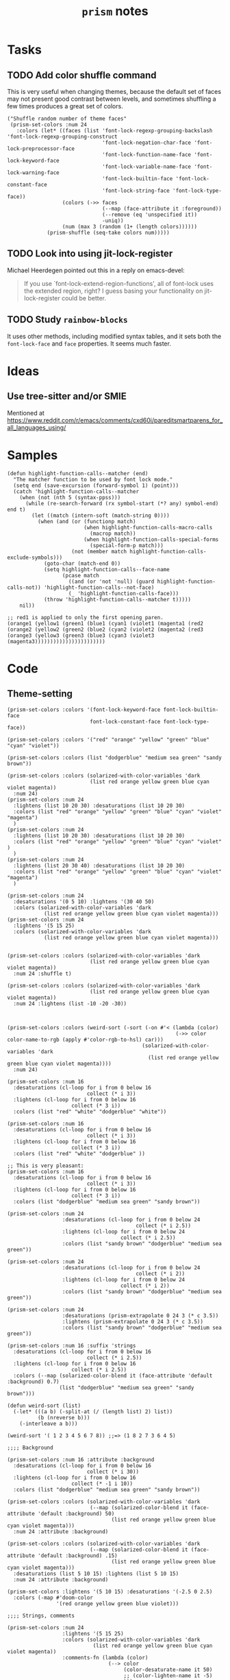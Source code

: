 #+TITLE: =prism= notes

* Tasks

** TODO Add color shuffle command

This is very useful when changing themes, because the default set of faces may not present good contrast between levels, and sometimes shuffling a few times produces a great set of colors.

#+BEGIN_SRC elisp
  ("Shuffle random number of theme faces"
   (prism-set-colors :num 24
     :colors (let* ((faces (list 'font-lock-regexp-grouping-backslash 'font-lock-regexp-grouping-construct
                                 'font-lock-negation-char-face 'font-lock-preprocessor-face
                                 'font-lock-function-name-face 'font-lock-keyword-face
                                 'font-lock-variable-name-face 'font-lock-warning-face
                                 'font-lock-builtin-face 'font-lock-constant-face
                                 'font-lock-string-face 'font-lock-type-face))
                    (colors (->> faces
                                 (--map (face-attribute it :foreground))
                                 (--remove (eq 'unspecified it))
                                 -uniq))
                    (num (max 3 (random (1+ (length colors))))))
               (prism-shuffle (seq-take colors num)))))
#+END_SRC

** TODO Look into using jit-lock-register

Michael Heerdegen pointed out this in a reply on emacs-devel:

#+BEGIN_QUOTE
If you use `font-lock-extend-region-functions', all of font-lock uses the extended region, right?  I guess basing your functionality on jit-lock-register could be better.
#+END_QUOTE

** TODO Study =rainbow-blocks=

It uses other methods, including modified syntax tables, and it sets both the =font-lock-face= and =face= properties.  It seems much faster.

* Ideas

** Use tree-sitter and/or SMIE

Mentioned at https://www.reddit.com/r/emacs/comments/cxd60i/pareditsmartparens_for_all_languages_using/

* Samples

#+BEGIN_SRC elisp
  (defun highlight-function-calls--matcher (end)
    "The matcher function to be used by font lock mode."
    (setq end (save-excursion (forward-symbol 1) (point)))
    (catch 'highlight-function-calls--matcher
      (when (not (nth 5 (syntax-ppss)))
        (while (re-search-forward (rx symbol-start (*? any) symbol-end) end t)
          (let ((match (intern-soft (match-string 0))))
            (when (and (or (functionp match)
                           (when highlight-function-calls-macro-calls
                             (macrop match))
                           (when highlight-function-calls-special-forms
                             (special-form-p match)))
                       (not (member match highlight-function-calls-exclude-symbols)))
              (goto-char (match-end 0))
              (setq highlight-function-calls--face-name
                    (pcase match
                      ((and (or 'not 'null) (guard highlight-function-calls-not)) 'highlight-function-calls--not-face)
                      (_ 'highlight-function-calls-face)))
              (throw 'highlight-function-calls--matcher t)))))
      nil))

  ;; red1 is applied to only the first opening paren.
  (orange1 (yellow1 (green1 (blue1 (cyan1 (violet1 (magenta1 (red2
  (orange2 (yellow2 (green2 (blue2 (cyan2 (violet2 (magenta2 (red3 
  (orange3 (yellow3 (green3 (blue3 (cyan3 (violet3 (magenta3)))))))))))))))))))))))
#+END_SRC

* Code

** Theme-setting

#+BEGIN_SRC elisp
  (prism-set-colors :colors '(font-lock-keyword-face font-lock-builtin-face
                             font-lock-constant-face font-lock-type-face))

  (prism-set-colors :colors '("red" "orange" "yellow" "green" "blue" "cyan" "violet"))

  (prism-set-colors :colors (list "dodgerblue" "medium sea green" "sandy brown"))

  (prism-set-colors :colors (solarized-with-color-variables 'dark
                             (list red orange yellow green blue cyan violet magenta))
    :num 24)
  (prism-set-colors :num 24
    :lightens (list 10 20 30) :desaturations (list 10 20 30)
    :colors (list "red" "orange" "yellow" "green" "blue" "cyan" "violet" "magenta")
    )
  (prism-set-colors :num 24
    :lightens (list 10 20 30) :desaturations (list 10 20 30)
    :colors (list "red" "orange" "yellow" "green" "blue" "cyan" "violet" )
    )
  (prism-set-colors :num 24
    :lightens (list 20 30 40) :desaturations (list 10 20 30)
    :colors (list "red" "orange" "yellow" "green" "blue" "cyan" "violet" "magenta")
    )

  (prism-set-colors :num 24
    :desaturations '(0 5 10) :lightens '(30 40 50)
    :colors (solarized-with-color-variables 'dark
              (list red orange yellow green blue cyan violet magenta)))
  (prism-set-colors :num 24
    :lightens '(5 15 25)
    :colors (solarized-with-color-variables 'dark
              (list red orange yellow green blue cyan violet magenta)))


  (prism-set-colors :colors (solarized-with-color-variables 'dark
                             (list red orange yellow green blue cyan violet magenta))
    :num 24 :shuffle t)

  (prism-set-colors :colors (solarized-with-color-variables 'dark
                             (list red orange yellow green blue cyan violet magenta))
    :num 24 :lightens (list -10 -20 -30))



  (prism-set-colors :colors (weird-sort (-sort (-on #'< (lambda (color)
                                                         (->> color color-name-to-rgb (apply #'color-rgb-to-hsl) car)))
                                              (solarized-with-color-variables 'dark
                                                (list red orange yellow green blue cyan violet magenta))))
    :num 24)

  (prism-set-colors :num 16
    :desaturations (cl-loop for i from 0 below 16
                            collect (* i 3))
    :lightens (cl-loop for i from 0 below 16
                       collect (* 3 i))
    :colors (list "red" "white" "dodgerblue" "white"))

  (prism-set-colors :num 16
    :desaturations (cl-loop for i from 0 below 16
                            collect (* i 3))
    :lightens (cl-loop for i from 0 below 16
                       collect (* 3 i))
    :colors (list "red" "white" "dodgerblue" ))

  ;; This is very pleasant:
  (prism-set-colors :num 16
    :desaturations (cl-loop for i from 0 below 16
                            collect (* i 3))
    :lightens (cl-loop for i from 0 below 16
                       collect (* 3 i))
    :colors (list "dodgerblue" "medium sea green" "sandy brown"))

  (prism-set-colors :num 24
                    :desaturations (cl-loop for i from 0 below 24
                                            collect (* i 2.5))
                    :lightens (cl-loop for i from 0 below 24
                                       collect (* i 2.5))
                    :colors (list "sandy brown" "dodgerblue" "medium sea green"))

  (prism-set-colors :num 24
                    :desaturations (cl-loop for i from 0 below 24
                                            collect (* i 2))
                    :lightens (cl-loop for i from 0 below 24
                                       collect (* i 2))
                    :colors (list "sandy brown" "dodgerblue" "medium sea green"))

  (prism-set-colors :num 24
                    :desaturations (prism-extrapolate 0 24 3 (* c 3.5))
                    :lightens (prism-extrapolate 0 24 3 (* c 3.5))
                    :colors (list "sandy brown" "dodgerblue" "medium sea green"))

  (prism-set-colors :num 16 :suffix 'strings
    :desaturations (cl-loop for i from 0 below 16
                            collect (* i 2.5))
    :lightens (cl-loop for i from 0 below 16
                       collect (* i 2.5))
    :colors (--map (solarized-color-blend it (face-attribute 'default :background) 0.7)
                   (list "dodgerblue" "medium sea green" "sandy brown")))

  (defun weird-sort (list)
    (-let* (((a b) (-split-at (/ (length list) 2) list))
            (b (nreverse b)))
      (-interleave a b)))

  (weird-sort '( 1 2 3 4 5 6 7 8)) ;;=> (1 8 2 7 3 6 4 5)

  ;;;; Background

  (prism-set-colors :num 16 :attribute :background
    :desaturations (cl-loop for i from 0 below 16
                            collect (* i 30))
    :lightens (cl-loop for i from 0 below 16
                       collect (* -1 i 10))
    :colors (list "dodgerblue" "medium sea green" "sandy brown"))

  (prism-set-colors :colors (solarized-with-color-variables 'dark
                             (--map (solarized-color-blend it (face-attribute 'default :background) 50)
                                    (list red orange yellow green blue cyan violet magenta)))
    :num 24 :attribute :background)

  (prism-set-colors :colors (solarized-with-color-variables 'dark
                             (--map (solarized-color-blend it (face-attribute 'default :background) .15)
                                    (list red orange yellow green blue cyan violet magenta)))
    :desaturations (list 5 10 15) :lightens (list 5 10 15)
    :num 24 :attribute :background)

  (prism-set-colors :lightens '(5 10 15) :desaturations '(-2.5 0 2.5)
    :colors (-map #'doom-color
                  '(red orange yellow green blue violet)))

  ;;;; Strings, comments

  (prism-set-colors :num 24
                    :lightens '(5 15 25)
                    :colors (solarized-with-color-variables 'dark
                              (list red orange yellow green blue cyan violet magenta))
                    :comments-fn (lambda (color)
                                   (--> color
                                        (color-desaturate-name it 50)
                                        ;; (color-lighten-name it -5)
                                        )))

  (prism-set-colors
   ;; Inverted rainbow, maybe helpful for making too-deeply-nested forms
   ;; stand out.
   :num 24
   :lightens '(5 15 25)
   :colors (solarized-with-color-variables 'dark
             (nreverse (list red orange yellow green blue cyan violet magenta)))
   :comments-fn (lambda (color)
                  (--> color
                       (color-desaturate-name it 50)
                       ;; (color-lighten-name it -5)
                       )))
  (prism-set-colors :num 16
    :desaturations (cl-loop for i from 0 below 16
                            collect (* i 2.5))
    :lightens (cl-loop for i from 0 below 16
                       collect (* i 2.5))
    :colors (list "sandy brown" "dodgerblue" "medium sea green"))


  (prism-set-colors :num 16
    :desaturations (cl-loop for i from 0 below 16
                            collect (* i 2.5))
    :lightens (cl-loop for i from 0 below 16
                       collect (* i 2.5))
    :colors (list "sandy brown" "dodgerblue" "medium sea green")
    :comments-fn (lambda (color)
                   (prism-blend color (face-attribute 'font-lock-comment-face :foreground) 0.25)))

  (prism-set-colors :num 16
    :desaturations (cl-loop for i from 0 below 16
                            collect (* i 2.5))
    :lightens (cl-loop for i from 0 below 16
                       collect (* i 2.5))
    :colors (list "sandy brown" "dodgerblue" "medium sea green")
    :comments-fn (lambda (color)
                   (prism-blend color (face-attribute 'font-lock-comment-face :foreground) 0.25))
    :strings-fn (lambda (color)
                  (prism-blend color "white" 0.5)))
  (prism-set-colors :num 16
    :colors (list "sandy brown" "dodgerblue" "medium sea green")
    :comments-fn (lambda (color)
                   (prism-blend color (face-attribute 'font-lock-comment-face :foreground) 0.25))
    :strings-fn (lambda (color)
                  (prism-blend color "white" 0.5)))

#+END_SRC

* Profiling

** concat, intern vs. lookup

#+BEGIN_SRC elisp
  (let* ((prism-faces-alist (cl-loop for i from 0 below 24
                                     for face = (intern (concat "prism-level-" (number-to-string i)))
                                     collect (cons i face)))
         (prism-faces-ht (cl-loop with ht = (ht)
                                  for i from 0 below 24
                                  for face = (intern (concat "prism-level-" (number-to-string i)))
                                  do (ht-set ht i face)
                                  finally return ht)))
    (bench-multi-lexical :times 100 :ensure-equal t
      :forms (("concat, intern" (cl-loop for i from 0 below 24
                                         for face = (intern (concat "prism-level-" (number-to-string i)))
                                         collect face))
              ("alist lookup" (cl-loop for i from 0 below 24
                                       collect (alist-get i prism-faces-alist)))
              ("ht lookup" (cl-loop for i from 0 below 24
                                    collect (ht-get prism-faces-ht i))))))
#+END_SRC

#+RESULTS:
| Form           | x faster than next | Total runtime | # of GCs | Total GC runtime |
|----------------+--------------------+---------------+----------+------------------|
| alist lookup   |               1.26 |      0.000570 |        0 |                0 |
| ht lookup      |               1.77 |      0.000717 |        0 |                0 |
| concat, intern |            slowest |      0.001268 |        0 |                0 |
